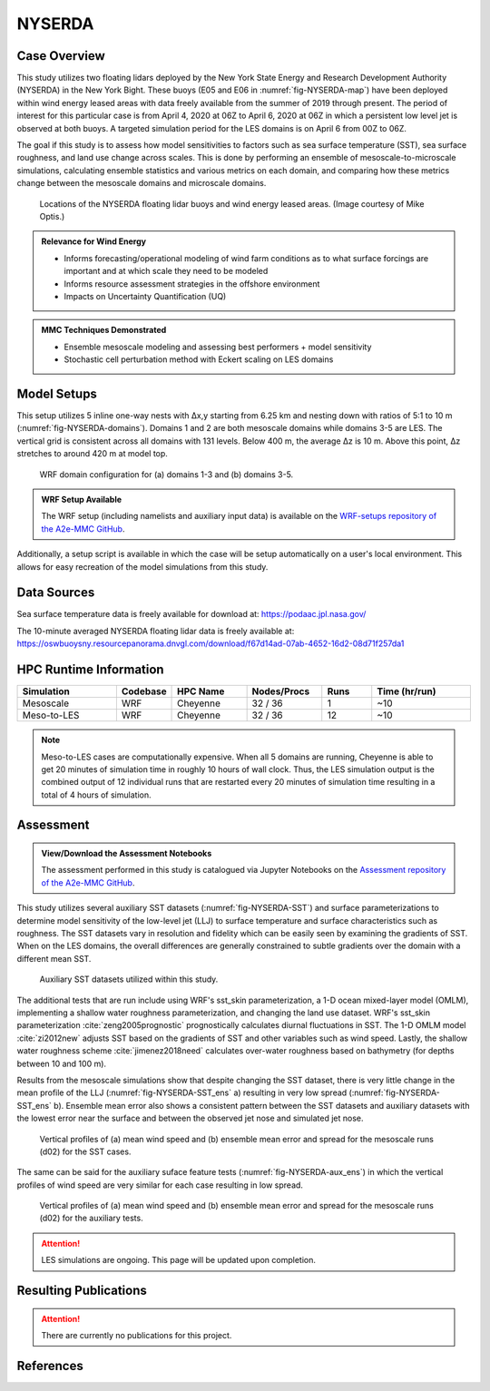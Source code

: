 *******
NYSERDA 
*******

Case Overview
-------------

This study utilizes two floating lidars deployed by the New York State Energy and Research Development Authority (NYSERDA) in the New York Bight.
These buoys (E05 and E06 in :numref:`fig-NYSERDA-map`) have been deployed within wind energy leased areas with data freely available from the summer of 2019 through present.
The period of interest for this particular case is from April 4, 2020 at 06Z to April 6, 2020 at 06Z in which a persistent low level jet is observed at both buoys.
A targeted simulation period for the LES domains is on April 6 from 00Z to 06Z.

The goal if this study is to assess how model sensitivities to factors such as sea surface temperature (SST), sea surface roughness, and land use change across scales.
This is done by performing an ensemble of mesoscale-to-microscale simulations, calculating ensemble statistics and various metrics on each domain, and comparing how these metrics change between the mesoscale domains and microscale domains.

  .. _fig-NYSERDA-map:
  .. figure:: ../img/NYSERDA.png
    :width: 400
    :align: center

    Locations of the NYSERDA floating lidar buoys and wind energy leased areas. (Image courtesy of Mike Optis.)

.. admonition:: Relevance for Wind Energy

   - Informs forecasting/operational modeling of wind farm conditions as to what surface forcings are important and at which scale they need to be modeled
   - Informs resource assessment strategies in the offshore environment
   - Impacts on Uncertainty Quantification (UQ)

.. admonition:: MMC Techniques Demonstrated

   - Ensemble mesoscale modeling and assessing best performers + model sensitivity
   - Stochastic cell perturbation method with Eckert scaling on LES domains 

Model Setups
------------

This setup utilizes 5 inline one-way nests with ∆x,y starting from 6.25 km and nesting down with ratios of 5:1 to 10 m (:numref:`fig-NYSERDA-domains`).
Domains 1 and 2 are both mesoscale domains while domains 3-5 are LES.
The vertical grid is consistent across all domains with 131 levels.
Below 400 m, the average ∆z is 10 m.
Above this point, ∆z stretches to around 420 m at model top.

  .. _fig-NYSERDA-domains:
  .. figure:: ../img/ModelSetup.png
    :width: 600
    :align: center

    WRF domain configuration for (a) domains 1-3 and (b) domains 3-5.

.. admonition::
   WRF Setup Available

   The WRF setup (including namelists and auxiliary input data) is available on the `WRF-setups repository of the A2e-MMC GitHub <https://github.com/a2e-mmc/WRF-setups/tree/master/NYSERDA>`_.

Additionally, a setup script is available in which the case will be setup automatically on a user's local environment.
This allows for easy recreation of the model simulations from this study.

Data Sources
------------
Sea surface temperature data is freely available for download at: https://podaac.jpl.nasa.gov/

The 10-minute averaged NYSERDA floating lidar data is freely available at: https://oswbuoysny.resourcepanorama.dnvgl.com/download/f67d14ad-07ab-4652-16d2-08d71f257da1

HPC Runtime Information
-----------------------

.. list-table:: 
   :widths: 20 10 15 15 10 20
   :header-rows: 1
   :align: center

   * - Simulation
     - Codebase
     - HPC Name
     - Nodes/Procs
     - Runs 
     - Time (hr/run) 
   * - Mesoscale
     - WRF
     - Cheyenne
     - 32 / 36
     - 1
     - ~10
   * - Meso-to-LES
     - WRF
     - Cheyenne
     - 32 / 36
     - 12
     - ~10


.. note::
   Meso-to-LES cases are computationally expensive. When all 5 domains are running, Cheyenne is able to get 20 minutes of simulation time in roughly 10 hours of wall clock. Thus, the LES simulation output is the combined output of 12 individual runs that are restarted every 20 minutes of simulation time resulting in a total of 4 hours of simulation.

Assessment
----------

.. admonition:: View/Download the Assessment Notebooks

   The assessment performed in this study is catalogued via Jupyter Notebooks on the `Assessment repository of the A2e-MMC GitHub <https://github.com/a2e-mmc/assessment/tree/master/studies/NYSERDA>`_.

This study utilizes several auxiliary SST datasets (:numref:`fig-NYSERDA-SST`) and surface parameterizations to determine model sensitivity of the low-level jet (LLJ) to surface temperature and surface characteristics such as roughness.
The SST datasets vary in resolution and fidelity which can be easily seen by examining the gradients of SST.
When on the LES domains, the overall differences are generally constrained to subtle gradients over the domain with a different mean SST.

  .. _fig-NYSERDA-SST:
  .. figure:: ../img/NYSERDA_SST.png
    :width: 500
    :align: center

    Auxiliary SST datasets utilized within this study.

The additional tests that are run include using WRF's sst_skin parameterization, a 1-D ocean mixed-layer model (OMLM), implementing a shallow water roughness parameterization, and changing the land use dataset.
WRF's sst_skin parameterization :cite:`zeng2005prognostic` prognostically calculates diurnal fluctuations in SST.
The 1-D OMLM model :cite:`zi2012new` adjusts SST based on the gradients of SST and other variables such as wind speed.
Lastly, the shallow water roughness scheme :cite:`jimenez2018need` calculates over-water roughness based on bathymetry (for depths between 10 and 100 m).

Results from the mesoscale simulations show that despite changing the SST dataset, there is very little change in the mean profile of the LLJ (:numref:`fig-NYSERDA-SST_ens` a) resulting in very low spread (:numref:`fig-NYSERDA-SST_ens` b).
Ensemble mean error also shows a consistent pattern between the SST datasets and auxiliary datasets with the lowest error near the surface and between the observed jet nose and simulated jet nose.

  .. _fig-NYSERDA-SST_ens:
  .. figure:: ../img/NYSERDA_SST_sensitivity.png
    :width: 400
    :align: center

    Vertical profiles of (a) mean wind speed and (b) ensemble mean error and spread for the mesoscale runs (d02) for the SST cases.

The same can be said for the auxiliary suface feature tests (:numref:`fig-NYSERDA-aux_ens`) in which the vertical profiles of wind speed are very similar for each case resulting in low spread.

  .. _fig-NYSERDA-aux_ens:
  .. figure:: ../img/NYSERDA_AUX_sensitivity.png
    :width: 400
    :align: center

    Vertical profiles of (a) mean wind speed and (b) ensemble mean error and spread for the mesoscale runs (d02) for the auxiliary tests.

.. attention::
  LES simulations are ongoing. This page will be updated upon completion.

Resulting Publications
----------------------

.. attention::
  There are currently no publications for this project.






References
----------

.. bibliography:: ../01_references.bib
   :all:

